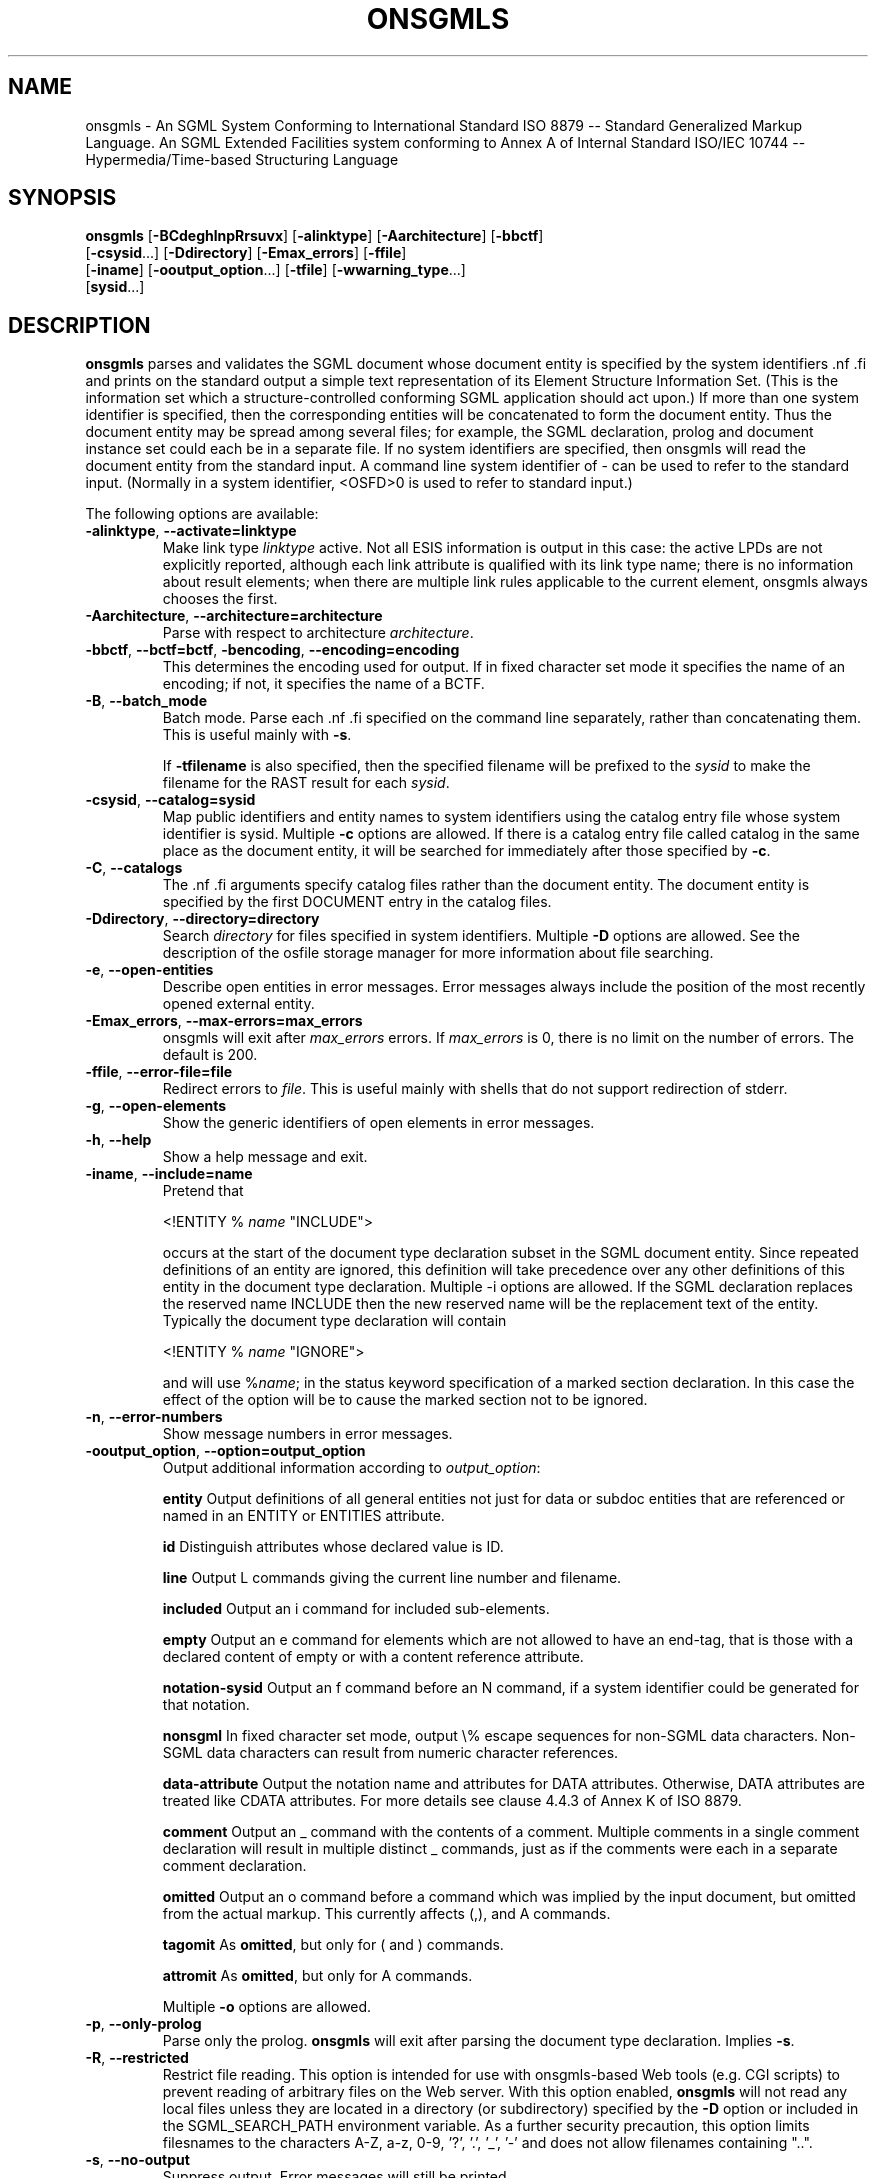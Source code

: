 .\"Generated by db2man.xsl. Don't modify this, modify the source.
.de Sh \" Subsection
.br
.if t .Sp
.ne 5
.PP
\fB\\$1\fR
.PP
..
.de Sp \" Vertical space (when we can't use .PP)
.if t .sp .5v
.if n .sp
..
.de Ip \" List item
.br
.ie \\n(.$>=3 .ne \\$3
.el .ne 3
.IP "\\$1" \\$2
..
.TH "ONSGMLS" 1 "November 2002" "OpenSP" "onsgmls"
.SH NAME
onsgmls \- An SGML System Conforming to International Standard ISO 8879 -- Standard Generalized Markup Language. An SGML Extended Facilities system conforming to Annex A of Internal Standard ISO/IEC 10744 -- Hypermedia/Time-based Structuring Language
.SH "SYNOPSIS"

.nf
\fBonsgmls\fR [\fB-BCdeghlnpRrsuvx\fR] [\fB-alinktype\fR] [\fB-Aarchitecture\fR] [\fB-bbctf\fR]
        [\fB-csysid\fR...] [\fB-Ddirectory\fR] [\fB-Emax_errors\fR] [\fB-ffile\fR]
        [\fB-iname\fR] [\fB-ooutput_option\fR...] [\fB-tfile\fR] [\fB-wwarning_type\fR...]
        [\fBsysid\fR...]
.fi

.SH "DESCRIPTION"

.PP
\fBonsgmls\fR parses and validates the SGML document whose document entity is specified by the system identifiers .nf \fB\fR .fi and prints on the standard output a simple text representation of its Element Structure Information Set. (This is the information set which a structure-controlled conforming SGML application should act upon.) If more than one system identifier is specified, then the corresponding entities will be concatenated to form the document entity. Thus the document entity may be spread among several files; for example, the SGML declaration, prolog and document instance set could each be in a separate file. If no system identifiers are specified, then onsgmls will read the document entity from the standard input. A command line system identifier of - can be used to refer to the standard input. (Normally in a system identifier, <OSFD>0 is used to refer to standard input.)

.PP
The following options are available:

.TP
\fB-alinktype\fR, \fB--activate=linktype\fR
Make link type \fIlinktype\fR active. Not all ESIS information is output in this case: the active LPDs are not explicitly reported, although each link attribute is qualified with its link type name; there is no information about result elements; when there are multiple link rules applicable to the current element, onsgmls always chooses the first.

.TP
\fB-Aarchitecture\fR, \fB--architecture=architecture\fR
Parse with respect to architecture \fIarchitecture\fR.

.TP
\fB-bbctf\fR, \fB--bctf=bctf\fR, \fB-bencoding\fR, \fB--encoding=encoding\fR
This determines the encoding used for output. If in fixed character set mode it specifies the name of an encoding; if not, it specifies the name of a BCTF.

.TP
\fB-B\fR, \fB--batch_mode\fR
Batch mode. Parse each .nf \fB\fR .fi specified on the command line separately, rather than concatenating them. This is useful mainly with \fB-s\fR.

If \fB-tfilename\fR is also specified, then the specified filename will be prefixed to the \fIsysid\fR to make the filename for the RAST result for each \fIsysid\fR.

.TP
\fB-csysid\fR, \fB--catalog=sysid\fR
Map public identifiers and entity names to system identifiers using the catalog entry file whose system identifier is sysid. Multiple \fB-c\fR options are allowed. If there is a catalog entry file called catalog in the same place as the document entity, it will be searched for immediately after those specified by \fB-c\fR.

.TP
\fB-C\fR, \fB--catalogs\fR
The .nf \fB\fR .fi arguments specify catalog files rather than the document entity. The document entity is specified by the first DOCUMENT entry in the catalog files.

.TP
\fB-Ddirectory\fR, \fB--directory=directory\fR
Search \fIdirectory\fR for files specified in system identifiers. Multiple \fB-D\fR options are allowed. See the description of the osfile storage manager for more information about file searching.

.TP
\fB-e\fR, \fB--open-entities\fR
Describe open entities in error messages. Error messages always include the position of the most recently opened external entity.

.TP
\fB-Emax_errors\fR, \fB--max-errors=max_errors\fR
onsgmls will exit after \fImax_errors\fR errors. If \fImax_errors\fR is 0, there is no limit on the number of errors. The default is 200.

.TP
\fB-ffile\fR, \fB--error-file=file\fR
Redirect errors to \fIfile\fR. This is useful mainly with shells that do not support redirection of stderr.

.TP
\fB-g\fR, \fB--open-elements\fR
Show the generic identifiers of open elements in error messages.

.TP
\fB-h\fR, \fB--help\fR
Show a help message and exit.

.TP
\fB-iname\fR, \fB--include=name\fR
Pretend that

<!ENTITY % \fIname\fR "INCLUDE">

occurs at the start of the document type declaration subset in the SGML document entity. Since repeated definitions of an entity are ignored, this definition will take precedence over any other definitions of this entity in the document type declaration. Multiple -i options are allowed. If the SGML declaration replaces the reserved name INCLUDE then the new reserved name will be the replacement text of the entity. Typically the document type declaration will contain

<!ENTITY % \fIname\fR "IGNORE">

and will use %\fIname\fR; in the status keyword specification of a marked section declaration. In this case the effect of the option will be to cause the marked section not to be ignored.

.TP
\fB-n\fR, \fB--error-numbers\fR
Show message numbers in error messages.

.TP
\fB-ooutput_option\fR, \fB--option=output_option\fR
Output additional information according to \fIoutput_option\fR:

\fBentity\fR Output definitions of all general entities not just for data or subdoc entities that are referenced or named in an ENTITY or ENTITIES attribute.

\fBid\fR Distinguish attributes whose declared value is ID.

\fBline\fR Output L commands giving the current line number and filename.

\fBincluded\fR Output an i command for included sub-elements.

\fBempty\fR Output an e command for elements which are not allowed to have an end-tag, that is those with a declared content of empty or with a content reference attribute.

\fBnotation-sysid\fR Output an f command before an N command, if a system identifier could be generated for that notation.

\fBnonsgml\fR In fixed character set mode, output \\% escape sequences for non-SGML data characters. Non-SGML data characters can result from numeric character references.

\fBdata-attribute\fR Output the notation name and attributes for DATA attributes. Otherwise, DATA attributes are treated like CDATA attributes. For more details see clause 4.4.3 of Annex K of ISO 8879.

\fBcomment\fR Output an _ command with the contents of a comment. Multiple comments in a single comment declaration will result in multiple distinct _ commands, just as if the comments were each in a separate comment declaration.

\fBomitted\fR Output an o command before a command which was implied by the input document, but omitted from the actual markup. This currently affects (,), and A commands.

\fBtagomit\fR As \fBomitted\fR, but only for ( and ) commands.

\fBattromit\fR As \fBomitted\fR, but only for A commands.

Multiple \fB-o\fR options are allowed.

.TP
\fB-p\fR, \fB--only-prolog\fR
Parse only the prolog. \fBonsgmls\fR will exit after parsing the document type declaration. Implies \fB-s\fR.

.TP
\fB-R\fR, \fB--restricted\fR
Restrict file reading. This option is intended for use with onsgmls-based Web tools (e.g. CGI scripts) to prevent reading of arbitrary files on the Web server. With this option enabled, \fBonsgmls\fR will not read any local files unless they are located in a directory (or subdirectory) specified by the \fB-D\fR option or included in the SGML_SEARCH_PATH environment variable. As a further security precaution, this option limits filesnames to the characters A-Z, a-z, 0-9, '?', '.', '_', '-' and does not allow filenames containing "..".

.TP
\fB-s\fR, \fB--no-output\fR
Suppress output. Error messages will still be printed.

.TP
\fB-tfile\fR, \fB--rast-file=file\fR
Output to \fIfile\fR the RAST result as defined by ISO/IEC 13673:1995 (actually this isn't quite an IS yet; this implements the Intermediate Editor's Draft of 1994/08/29, with changes to implement ISO/IEC JTC1/SC18/WG8 N1777). The normal output is not produced.

.TP
\fB-v\fR, \fB--version\fR
Print the version number.

.TP
\fB-wtype\fR, \fB--warning=type\fR
Control warnings and errors. Multiple \fB-w\fR options are allowed. The following values of type enable warnings:

\fBxml\fR Warn about constructs that are not allowed by XML.

\fBmixed\fR Warn about mixed content models that do not allow #PCDATA anywhere.

\fBsgmldecl\fR Warn about various dubious constructions in the SGML declaration.

\fBshould\fR Warn about various recommendations made in ISO 8879 that the document does not comply with. (Recommendations are expressed with "should", as distinct from requirements which are usually expressed with "shall".)

\fBdefault\fR Warn about defaulted references.

\fBduplicate\fR Warn about duplicate entity declarations.

\fBundefined\fR Warn about undefined elements: elements used in the DTD but not defined.

\fBunclosed\fR Warn about unclosed start and end-tags.

\fBempty\fR Warn about empty start and end-tags.

\fBnet\fR Warn about net-enabling start-tags and null end-tags.

\fBmin-tag\fR Warn about minimized start and end-tags. Equivalent to combination of unclosed, empty and net warnings.

\fBunused-map\fR Warn about unused short reference maps: maps that are declared with a short reference mapping declaration but never used in a short reference use declaration in the DTD.

\fBunused-param\fR Warn about parameter entities that are defined but not used in a DTD. Unused internal parameter entities whose text is INCLUDE or IGNORE won't get the warning.

\fBnotation-sysid\fR Warn about notations for which no system identifier could be generated.

\fBall\fR Warn about conditions that should usually be avoided (in the opinion of the author). Equivalent to: mixed, should, default, undefined, sgmldecl, unused-map, unused-param, empty and unclosed.

\fBimmediate-recursion\fR Warn about immediately recursive elements. For more detais see clause 2.2.5 of Annex K of ISO 8879.

\fBfully-declared\fR Warn if the document instance fails to be fully declared. This has the effect of changing the SGML declaration to specify IMPLYDEF ATTLIST NO ELEMENT NO ENTITY NO NOTATION NO. For more details see clause 2.2.1 of Annex K of ISO 8879.

\fBfully-tagged\fR Warn if the document instance fails to be fully-tagged. This has the effect of changing the SGML declaration to specify DATATAG NO, RANK NO, OMITTAG NO, SHORTTAG STARTTAG EMPTY NO and SHORTTAG ATTRIB OMITNAME NO. For more details see clause 2.2.2 of Annex K of ISO 8879.

\fBamply-tagged, amply-tagged-recursive\fR Warn if the doucment instance fails to be amply-tagged. Implicitly defined elements may be immediately recurisve if \fBamply-tagged-recursive\fR is specified. This has the effect of changing the SGML declaration to specify DATATAG NO, RANK NO, OMITTAG NO, SHORTTAG ATTRIB OMITNAME NO and either IMPLYDEF ELEMENT ANYOTHER or IMPLYDEF ELEMENT YES. For more details see clause 2.2.4 of Annex K of ISO 8879.

\fBtype-valid\fR Warn if the document instance fails to be type-valid. This has the effect of changing the SGML declaration to specify VALIDITY YES. For more details see clause 2.2.3 of Annex K of ISO 8879.

\fBentity-ref\fR Warn about references to non-predefined entities. This has the effect of changing the SGML declaration to specify ENTITIES REF NONE. For more details see clause 2.3.2 of Annex K of ISO 8879.

\fBexternal-entity-ref\fR Warn about references to external entities. This includes references to an external DTD subset. This has the effect of changing the SGML declaration to specify ENTITIES REF INTERNAL. For more details see clause 2.3.3 of Annex K of ISO 8879.

\fBintegral\fR Warn if the document instance is not integrally stored. This has the effect of changing the SGML declaration to specify ENTITIES INTEGRAL YES. For more details see clause 2.3.1 of Annex K of ISO 8879.

A warning can be disabled by using its name prefixed with no-. Thus \fB-wall\fR \fB-wno-duplicate\fR will enable all warnings except those about duplicate entity declarations.

The following values for \fIwarning_type\fR disable errors:

\fBno-idref\fR Do not give an error for an ID reference value which no element has as its ID. The effect will be as if each attribute declared as an ID reference value had been declared as a name.

\fBno-significant\fR Do not give an error when a character that is not a significant character in the reference concrete syntax occurs in a literal in the SGML declaration. This may be useful in conjunction with certain buggy test suites.

\fBno-valid\fR Do not require the document to be type-valid. This has the effect of changing the SGML declaration to specify VALIDITY NOASSERT and IMPLYDEF ATTLIST YES ELEMENT YES. An option of \fB-wvalid\fR has the effect of changing the SGML declaration to specify VALIDITY TYPE and IMPLYDEF ATTLIST NO ELEMENT NO. If neither \fB-wvalid\fR nor \fB-wno-valid\fR are specified, then the VALIDITY and IMPLYDEF specified in the SGML declaration will be used.

\fBno-afdr\fR Do not give errors when AFDR meta-DTD notation features are used in the DTD. These errors are normally produced when parsing the DTD, but suppressed when parsing meta-DTDs.

.TP
\fB-x\fR, \fB--references\fR
Show information about relevant clauses (from ISO 8879:1986) in error messages.

.PP
The following options are also supported for backward compatibility with sgmls:

.TP
\fB-d\fR
Same as \fB-wduplicate\fR.

.TP
\fB-l\fR
Same as \fB-oline\fR.

.TP
\fB-msysid\fR
Same as \fB-c\fR.

.TP
\fB-r\fR
Same as \fB-wdefault\fR.

.TP
\fB-u\fR
Same as \fB-wundef\fR.

.SH "SEE ALSO"

.PP
\fBospent(1)\fR, \fBospam(1)\fR, \fBonsgmlnorm(1)\fR, \fBosx(1)\fR

.SH AUTHORS
James Clark, Ian Castle <ian.castle@openjade.org>.
